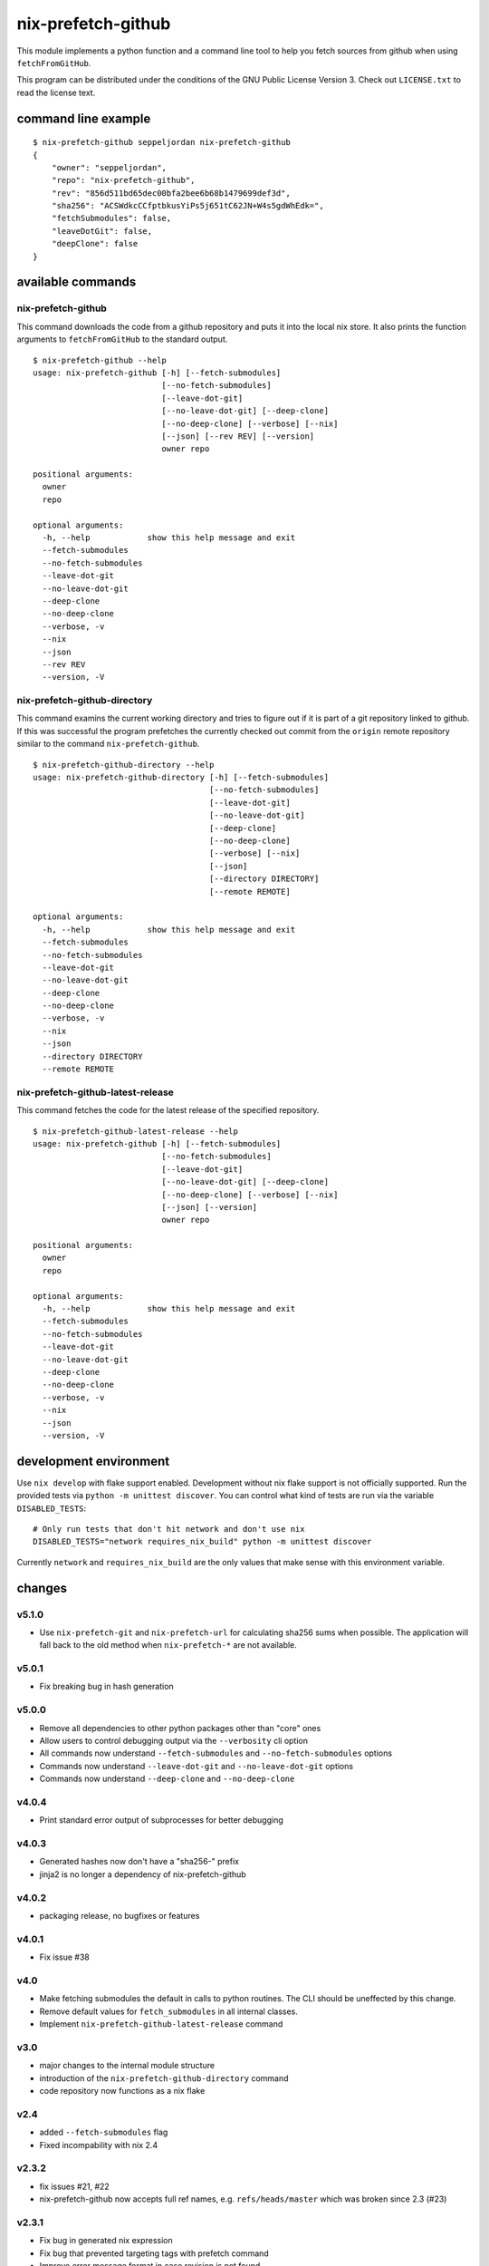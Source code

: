 nix-prefetch-github
===================

This module implements a python function and a command line tool to
help you fetch sources from github when using ``fetchFromGitHub``.

This program can be distributed under the conditions of the GNU Public
License Version 3.  Check out ``LICENSE.txt`` to read the license
text.

command line example
--------------------

::

    $ nix-prefetch-github seppeljordan nix-prefetch-github
    {
	"owner": "seppeljordan",
	"repo": "nix-prefetch-github",
	"rev": "856d511bd65dec00bfa2bee6b68b1479699def3d",
	"sha256": "ACSWdkcCCfptbkusYiPs5j651tC62JN+W4s5gdWhEdk=",
	"fetchSubmodules": false,
	"leaveDotGit": false,
	"deepClone": false
    }

available commands
------------------

nix-prefetch-github
^^^^^^^^^^^^^^^^^^^

This command downloads the code from a github repository and puts it
into the local nix store.  It also prints the function arguments to
``fetchFromGitHub`` to the standard output.  ::

    $ nix-prefetch-github --help
    usage: nix-prefetch-github [-h] [--fetch-submodules]
			       [--no-fetch-submodules]
			       [--leave-dot-git]
			       [--no-leave-dot-git] [--deep-clone]
			       [--no-deep-clone] [--verbose] [--nix]
			       [--json] [--rev REV] [--version]
			       owner repo

    positional arguments:
      owner
      repo

    optional arguments:
      -h, --help            show this help message and exit
      --fetch-submodules
      --no-fetch-submodules
      --leave-dot-git
      --no-leave-dot-git
      --deep-clone
      --no-deep-clone
      --verbose, -v
      --nix
      --json
      --rev REV
      --version, -V

nix-prefetch-github-directory
^^^^^^^^^^^^^^^^^^^^^^^^^^^^^

This command examins the current working directory and tries to figure
out if it is part of a git repository linked to github.  If this was
successful the program prefetches the currently checked out commit
from the ``origin`` remote repository similar to the command
``nix-prefetch-github``.
::

    $ nix-prefetch-github-directory --help
    usage: nix-prefetch-github-directory [-h] [--fetch-submodules]
					 [--no-fetch-submodules]
					 [--leave-dot-git]
					 [--no-leave-dot-git]
					 [--deep-clone]
					 [--no-deep-clone]
					 [--verbose] [--nix]
					 [--json]
					 [--directory DIRECTORY]
					 [--remote REMOTE]

    optional arguments:
      -h, --help            show this help message and exit
      --fetch-submodules
      --no-fetch-submodules
      --leave-dot-git
      --no-leave-dot-git
      --deep-clone
      --no-deep-clone
      --verbose, -v
      --nix
      --json
      --directory DIRECTORY
      --remote REMOTE

nix-prefetch-github-latest-release
^^^^^^^^^^^^^^^^^^^^^^^^^^^^^^^^^^

This command fetches the code for the latest release of the specified
repository.
::

    $ nix-prefetch-github-latest-release --help
    usage: nix-prefetch-github [-h] [--fetch-submodules]
			       [--no-fetch-submodules]
			       [--leave-dot-git]
			       [--no-leave-dot-git] [--deep-clone]
			       [--no-deep-clone] [--verbose] [--nix]
			       [--json] [--version]
			       owner repo

    positional arguments:
      owner
      repo

    optional arguments:
      -h, --help            show this help message and exit
      --fetch-submodules
      --no-fetch-submodules
      --leave-dot-git
      --no-leave-dot-git
      --deep-clone
      --no-deep-clone
      --verbose, -v
      --nix
      --json
      --version, -V

development environment
-----------------------

Use ``nix develop`` with flake support enabled.  Development without
nix flake support is not officially supported.  Run the provided tests
via ``python -m unittest discover``.  You can control what kind of
tests are run via the variable ``DISABLED_TESTS``::

  # Only run tests that don't hit network and don't use nix
  DISABLED_TESTS="network requires_nix_build" python -m unittest discover

Currently ``network`` and ``requires_nix_build`` are the only values
that make sense with this environment variable.

changes
-------

v5.1.0
^^^^^^

- Use ``nix-prefetch-git`` and ``nix-prefetch-url`` for calculating
  sha256 sums when possible. The application will fall back to the old
  method when ``nix-prefetch-*`` are not available.

v5.0.1
^^^^^^

- Fix breaking bug in hash generation

v5.0.0
^^^^^^

- Remove all dependencies to other python packages other than "core" ones
- Allow users to control debugging output via the ``--verbosity`` cli
  option
- All commands now understand ``--fetch-submodules`` and
  ``--no-fetch-submodules`` options
- Commands now understand ``--leave-dot-git`` and
  ``--no-leave-dot-git`` options
- Commands now understand ``--deep-clone`` and ``--no-deep-clone``

v4.0.4
^^^^^^

- Print standard error output of subprocesses for better debugging

v4.0.3
^^^^^^

- Generated hashes now don't have a "sha256-" prefix
- jinja2 is no longer a dependency of nix-prefetch-github

v4.0.2
^^^^^^
- packaging release, no bugfixes or features

v4.0.1
^^^^^^

- Fix issue #38

v4.0
^^^^

- Make fetching submodules the default in calls to python routines.
  The CLI should be uneffected by this change.
- Remove default values for ``fetch_submodules`` in all internal
  classes.
- Implement ``nix-prefetch-github-latest-release`` command

v3.0
^^^^

- major changes to the internal module structure
- introduction of the ``nix-prefetch-github-directory`` command
- code repository now functions as a nix flake

v2.4
^^^^

- added ``--fetch-submodules`` flag
- Fixed incompability with nix 2.4

v2.3.2
^^^^^^

- fix issues #21, #22
- nix-prefetch-github now accepts full ref names,
  e.g. ``refs/heads/master`` which was broken since 2.3 (#23)

v2.3.1
^^^^^^

- Fix bug in generated nix expression
- Fix bug that prevented targeting tags with prefetch command
- Improve error message format in case revision is not found

v2.3
^^^^

- Remove dependency to ``requests``
- Default to ``master`` branch instead of first branch in list

v2.2
^^^^

- Add ``--version`` flag
- Fix bug in output formatting

v2.1
^^^^

- Fix bug (#4) that made ``nix-prefetch-github`` incompatible with
  ``nix 2.2``.

v2.0
^^^^

- The result of nix_pretch_github and its corresponding command line
  tool now contains always the actual commit hash as detected by the
  tool instead of the branch or tag name.
- Add a new flag ``--nix`` that makes the command line tool output a
  valid nix expression
- Removed the ``--hash-only`` and ``--no-hash-only`` flags and changed
  add ``--prefetch`` and ``--no-prefetch`` flags to replace them.
